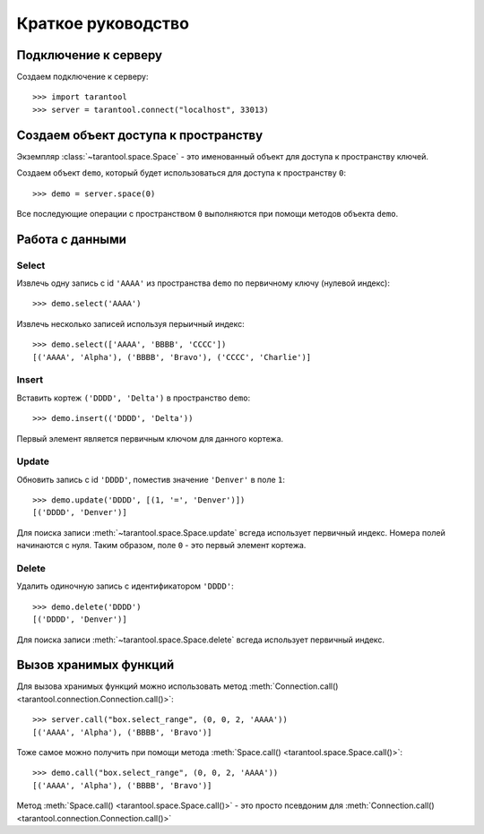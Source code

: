Краткое руководство
===================

Подключение к серверу
---------------------

Создаем подключение к серверу::

    >>> import tarantool
    >>> server = tarantool.connect("localhost", 33013)


Создаем объект доступа к пространству
-------------------------------------

Экземпляр :class:`~tarantool.space.Space` - это именованный объект для доступа
к пространству ключей.

Создаем объект ``demo``, который будет использоваться для доступа к пространству ``0``::

    >>> demo = server.space(0)

Все последующие операции с пространством ``0`` выполняются при помощи методов объекта ``demo``.


Работа с данными
----------------

Select
^^^^^^

Извлечь одну запись с id ``'AAAA'`` из пространства ``demo``
по первичному ключу (нулевой индекс)::

    >>> demo.select('AAAA')

Извлечь несколько записей используя перыичный индекс::

    >>> demo.select(['AAAA', 'BBBB', 'CCCC'])
    [('AAAA', 'Alpha'), ('BBBB', 'Bravo'), ('CCCC', 'Charlie')]


Insert
^^^^^^

Вставить кортеж ``('DDDD', 'Delta')`` в пространство ``demo``::

    >>> demo.insert(('DDDD', 'Delta'))

Первый элемент является первичным ключом для данного кортежа.


Update
^^^^^^

Обновить запись с id ``'DDDD'``, поместив значение ``'Denver'`` 
в поле ``1``::

    >>> demo.update('DDDD', [(1, '=', 'Denver')])
    [('DDDD', 'Denver')]

Для поиска записи :meth:`~tarantool.space.Space.update` всгеда использует
первичный индекс.
Номера полей начинаются с нуля.
Таким образом, поле ``0`` - это первый элемент кортежа. 


Delete
^^^^^^

Удалить одиночную запись с идентификатором ``'DDDD'``::

    >>> demo.delete('DDDD')
    [('DDDD', 'Denver')]

Для поиска записи :meth:`~tarantool.space.Space.delete` всгеда использует 
первичный индекс.


Вызов хранимых функций
----------------------

Для вызова хранимых функций можно использовать метод 
:meth:`Connection.call() <tarantool.connection.Connection.call()>`::

    >>> server.call("box.select_range", (0, 0, 2, 'AAAA'))
    [('AAAA', 'Alpha'), ('BBBB', 'Bravo')]

Тоже самое можно получить при помощи метода
:meth:`Space.call() <tarantool.space.Space.call()>`::

    >>> demo.call("box.select_range", (0, 0, 2, 'AAAA'))
    [('AAAA', 'Alpha'), ('BBBB', 'Bravo')]

Метод :meth:`Space.call() <tarantool.space.Space.call()>` - это просто
псевдоним для
:meth:`Connection.call() <tarantool.connection.Connection.call()>` 
